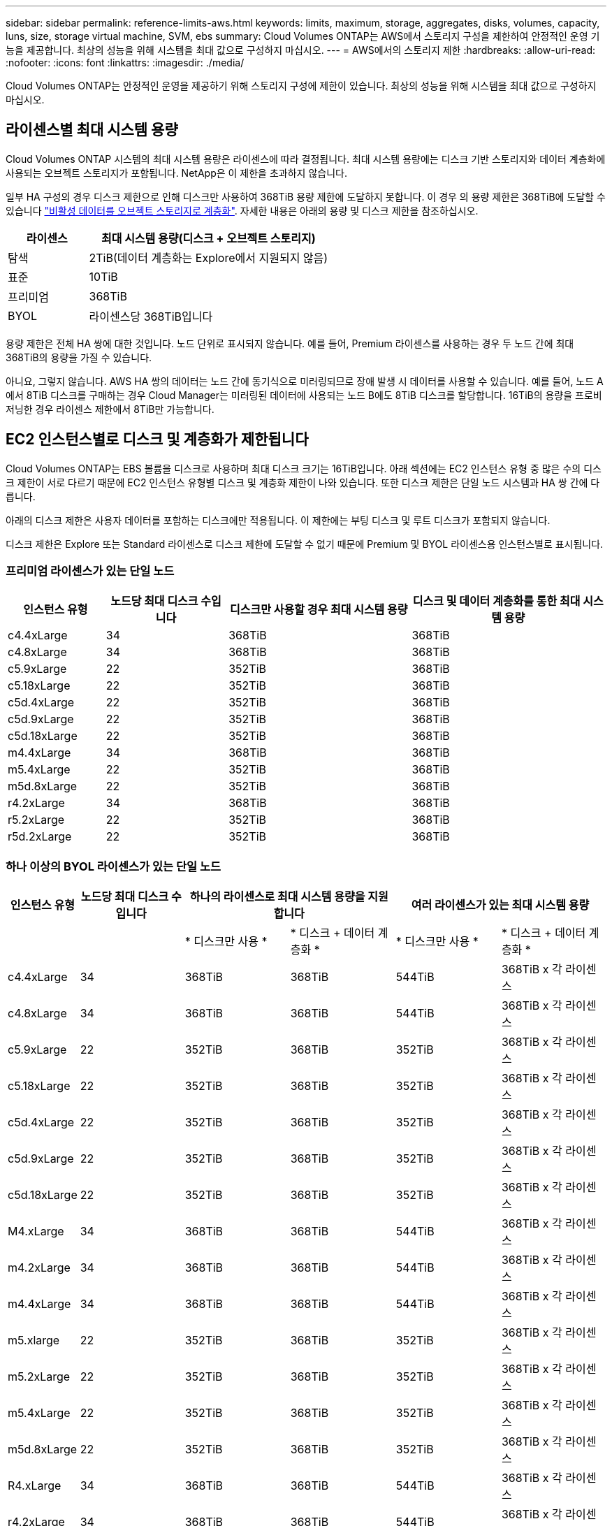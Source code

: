 ---
sidebar: sidebar 
permalink: reference-limits-aws.html 
keywords: limits, maximum, storage, aggregates, disks, volumes, capacity, luns, size, storage virtual machine, SVM, ebs 
summary: Cloud Volumes ONTAP는 AWS에서 스토리지 구성을 제한하여 안정적인 운영 기능을 제공합니다. 최상의 성능을 위해 시스템을 최대 값으로 구성하지 마십시오. 
---
= AWS에서의 스토리지 제한
:hardbreaks:
:allow-uri-read: 
:nofooter: 
:icons: font
:linkattrs: 
:imagesdir: ./media/


[role="lead"]
Cloud Volumes ONTAP는 안정적인 운영을 제공하기 위해 스토리지 구성에 제한이 있습니다. 최상의 성능을 위해 시스템을 최대 값으로 구성하지 마십시오.



== 라이센스별 최대 시스템 용량

Cloud Volumes ONTAP 시스템의 최대 시스템 용량은 라이센스에 따라 결정됩니다. 최대 시스템 용량에는 디스크 기반 스토리지와 데이터 계층화에 사용되는 오브젝트 스토리지가 포함됩니다. NetApp은 이 제한을 초과하지 않습니다.

일부 HA 구성의 경우 디스크 제한으로 인해 디스크만 사용하여 368TiB 용량 제한에 도달하지 못합니다. 이 경우 의 용량 제한은 368TiB에 도달할 수 있습니다 https://docs.netapp.com/us-en/cloud-manager-cloud-volumes-ontap/concept-data-tiering.html["비활성 데이터를 오브젝트 스토리지로 계층화"^]. 자세한 내용은 아래의 용량 및 디스크 제한을 참조하십시오.

[cols="25,75"]
|===
| 라이센스 | 최대 시스템 용량(디스크 + 오브젝트 스토리지) 


| 탐색 | 2TiB(데이터 계층화는 Explore에서 지원되지 않음) 


| 표준 | 10TiB 


| 프리미엄 | 368TiB 


| BYOL | 라이센스당 368TiB입니다 
|===
용량 제한은 전체 HA 쌍에 대한 것입니다. 노드 단위로 표시되지 않습니다. 예를 들어, Premium 라이센스를 사용하는 경우 두 노드 간에 최대 368TiB의 용량을 가질 수 있습니다.

아니요, 그렇지 않습니다. AWS HA 쌍의 데이터는 노드 간에 동기식으로 미러링되므로 장애 발생 시 데이터를 사용할 수 있습니다. 예를 들어, 노드 A에서 8TiB 디스크를 구매하는 경우 Cloud Manager는 미러링된 데이터에 사용되는 노드 B에도 8TiB 디스크를 할당합니다. 16TiB의 용량을 프로비저닝한 경우 라이센스 제한에서 8TiB만 가능합니다.



== EC2 인스턴스별로 디스크 및 계층화가 제한됩니다

Cloud Volumes ONTAP는 EBS 볼륨을 디스크로 사용하며 최대 디스크 크기는 16TiB입니다. 아래 섹션에는 EC2 인스턴스 유형 중 많은 수의 디스크 제한이 서로 다르기 때문에 EC2 인스턴스 유형별 디스크 및 계층화 제한이 나와 있습니다. 또한 디스크 제한은 단일 노드 시스템과 HA 쌍 간에 다릅니다.

아래의 디스크 제한은 사용자 데이터를 포함하는 디스크에만 적용됩니다. 이 제한에는 부팅 디스크 및 루트 디스크가 포함되지 않습니다.

디스크 제한은 Explore 또는 Standard 라이센스로 디스크 제한에 도달할 수 없기 때문에 Premium 및 BYOL 라이센스용 인스턴스별로 표시됩니다.



=== 프리미엄 라이센스가 있는 단일 노드

[cols="16,20,30,32"]
|===
| 인스턴스 유형 | 노드당 최대 디스크 수입니다 | 디스크만 사용할 경우 최대 시스템 용량 | 디스크 및 데이터 계층화를 통한 최대 시스템 용량 


| c4.4xLarge | 34 | 368TiB | 368TiB 


| c4.8xLarge | 34 | 368TiB | 368TiB 


| c5.9xLarge | 22 | 352TiB | 368TiB 


| c5.18xLarge | 22 | 352TiB | 368TiB 


| c5d.4xLarge | 22 | 352TiB | 368TiB 


| c5d.9xLarge | 22 | 352TiB | 368TiB 


| c5d.18xLarge | 22 | 352TiB | 368TiB 


| m4.4xLarge | 34 | 368TiB | 368TiB 


| m5.4xLarge | 22 | 352TiB | 368TiB 


| m5d.8xLarge | 22 | 352TiB | 368TiB 


| r4.2xLarge | 34 | 368TiB | 368TiB 


| r5.2xLarge | 22 | 352TiB | 368TiB 


| r5d.2xLarge | 22 | 352TiB | 368TiB 
|===


=== 하나 이상의 BYOL 라이센스가 있는 단일 노드

[cols="10,18,18,18,18,18"]
|===
| 인스턴스 유형 | 노드당 최대 디스크 수입니다 2+| 하나의 라이센스로 최대 시스템 용량을 지원합니다 2+| 여러 라이센스가 있는 최대 시스템 용량 


2+|  | * 디스크만 사용 * | * 디스크 + 데이터 계층화 * | * 디스크만 사용 * | * 디스크 + 데이터 계층화 * 


| c4.4xLarge | 34 | 368TiB | 368TiB | 544TiB | 368TiB x 각 라이센스 


| c4.8xLarge | 34 | 368TiB | 368TiB | 544TiB | 368TiB x 각 라이센스 


| c5.9xLarge | 22 | 352TiB | 368TiB | 352TiB | 368TiB x 각 라이센스 


| c5.18xLarge | 22 | 352TiB | 368TiB | 352TiB | 368TiB x 각 라이센스 


| c5d.4xLarge | 22 | 352TiB | 368TiB | 352TiB | 368TiB x 각 라이센스 


| c5d.9xLarge | 22 | 352TiB | 368TiB | 352TiB | 368TiB x 각 라이센스 


| c5d.18xLarge | 22 | 352TiB | 368TiB | 352TiB | 368TiB x 각 라이센스 


| M4.xLarge | 34 | 368TiB | 368TiB | 544TiB | 368TiB x 각 라이센스 


| m4.2xLarge | 34 | 368TiB | 368TiB | 544TiB | 368TiB x 각 라이센스 


| m4.4xLarge | 34 | 368TiB | 368TiB | 544TiB | 368TiB x 각 라이센스 


| m5.xlarge | 22 | 352TiB | 368TiB | 352TiB | 368TiB x 각 라이센스 


| m5.2xLarge | 22 | 352TiB | 368TiB | 352TiB | 368TiB x 각 라이센스 


| m5.4xLarge | 22 | 352TiB | 368TiB | 352TiB | 368TiB x 각 라이센스 


| m5d.8xLarge | 22 | 352TiB | 368TiB | 352TiB | 368TiB x 각 라이센스 


| R4.xLarge | 34 | 368TiB | 368TiB | 544TiB | 368TiB x 각 라이센스 


| r4.2xLarge | 34 | 368TiB | 368TiB | 544TiB | 368TiB x 각 라이센스 


| R5.xLarge | 22 | 352TiB | 368TiB | 352TiB | 368TiB x 각 라이센스 


| r5.2xLarge | 22 | 352TiB | 368TiB | 352TiB | 368TiB x 각 라이센스 


| r5d.2xLarge | 22 | 352TiB | 368TiB | 352TiB | 368TiB x 각 라이센스 
|===


=== HA는 Premium 라이센스와 페어링합니다

[cols="16,20,30,32"]
|===
| 인스턴스 유형 | 노드당 최대 디스크 수입니다 | 디스크만 사용할 경우 최대 시스템 용량 | 디스크 및 데이터 계층화를 통한 최대 시스템 용량 


| c4.4xLarge | 31 | 368TiB | 368TiB 


| c4.8xLarge | 31 | 368TiB | 368TiB 


| c5.9xLarge | 19 | 304TiB | 368TiB 


| c5.18xLarge | 19 | 304TiB | 368TiB 


| c5d.4xLarge | 19 | 304TiB | 368TiB 


| c5d.9xLarge | 19 | 304TiB | 368TiB 


| c5d.18xLarge | 19 | 304TiB | 368TiB 


| m4.4xLarge | 31 | 368TiB | 368TiB 


| m5.4xLarge | 19 | 304TiB | 368TiB 


| m5d.8xLarge | 19 | 304TiB | 368TiB 


| r4.2xLarge | 31 | 368TiB | 368TiB 


| r5.2xLarge | 19 | 304TiB | 368TiB 


| r5d.2xLarge | 19 | 304TiB | 368TiB 
|===


=== HA는 하나 이상의 BYOL 라이센스와 페어링합니다

[cols="10,18,18,18,18,18"]
|===
| 인스턴스 유형 | 노드당 최대 디스크 수입니다 2+| 하나의 라이센스로 최대 시스템 용량을 지원합니다 2+| 여러 라이센스가 있는 최대 시스템 용량 


2+|  | * 디스크만 사용 * | * 디스크 + 데이터 계층화 * | * 디스크만 사용 * | * 디스크 + 데이터 계층화 * 


| c4.4xLarge | 31 | 368TiB | 368TiB | 4,96TiB | 368TiB x 각 라이센스 


| c4.8xLarge | 31 | 368TiB | 368TiB | 4,96TiB | 368TiB x 각 라이센스 


| c5.9xLarge | 19 | 304TiB | 368TiB | 304TiB | 368TiB x 각 라이센스 


| c5.18xLarge | 19 | 304TiB | 368TiB | 304TiB | 368TiB x 각 라이센스 


| c5d.4xLarge | 19 | 304TiB | 368TiB | 304TiB | 368TiB x 각 라이센스 


| c5d.9xLarge | 19 | 304TiB | 368TiB | 304TiB | 368TiB x 각 라이센스 


| c5d.18xLarge | 19 | 304TiB | 368TiB | 304TiB | 368TiB x 각 라이센스 


| M4.xLarge | 31 | 368TiB | 368TiB | 4,96TiB | 368TiB x 각 라이센스 


| m4.2xLarge | 31 | 368TiB | 368TiB | 4,96TiB | 368TiB x 각 라이센스 


| m4.4xLarge | 31 | 368TiB | 368TiB | 4,96TiB | 368TiB x 각 라이센스 


| m5.xlarge | 19 | 304TiB | 368TiB | 304TiB | 368TiB x 각 라이센스 


| m5.2xLarge | 19 | 304TiB | 368TiB | 304TiB | 368TiB x 각 라이센스 


| m5.4xLarge | 19 | 304TiB | 368TiB | 304TiB | 368TiB x 각 라이센스 


| m5d.8xLarge | 19 | 304TiB | 368TiB | 304TiB | 368TiB x 각 라이센스 


| R4.xLarge | 31 | 368TiB | 368TiB | 4,96TiB | 368TiB x 각 라이센스 


| r4.2xLarge | 31 | 368TiB | 368TiB | 4,96TiB | 368TiB x 각 라이센스 


| R5.xLarge | 19 | 304TiB | 368TiB | 304TiB | 368TiB x 각 라이센스 


| r5.2xLarge | 19 | 304TiB | 368TiB | 304TiB | 368TiB x 각 라이센스 


| r5d.2xLarge | 19 | 304TiB | 368TiB | 304TiB | 368TiB x 각 라이센스 
|===


== 애그리게이트 제한

Cloud Volumes ONTAP는 AWS 볼륨을 디스크로 사용하고 이를 _aggregate_로 그룹화합니다. Aggregate는 볼륨에 스토리지를 제공합니다.

[cols="2*"]
|===
| 매개 변수 | 제한 


| 최대 애그리게이트 수입니다 | 단일 노드: 디스크 한계 HA 쌍과 동일: 노드 ^1^에서 18 


| 최대 애그리게이트 크기입니다 | 96TiB 물리적 용량^2^ 


| 애그리게이트당 디스크 수 | 1-6^3^ 


| 애그리게이트당 최대 RAID 그룹 수 | 1 
|===
참고:

. HA 2노드에서 두 노드 모두에 18개의 애그리게이트를 생성할 수 없습니다. 그렇게 할 경우 데이터 디스크 제한이 초과되기 때문입니다.
. 애그리게이트 용량 한도는 애그리게이트를 구성하는 디스크를 기준으로 합니다. 이 제한에는 데이터 계층화에 사용되는 오브젝트 스토리지가 포함되지 않습니다.
. Aggregate의 모든 디스크는 동일한 크기여야 합니다.




== 논리적 스토리지 제한입니다

[cols="22,22,56"]
|===
| 논리적 스토리지 | 매개 변수 | 제한 


| * SVM(스토리지 가상 시스템) * | 최대 Cloud Volumes ONTAP 수(HA 쌍 또는 단일 노드) | 재해 복구에 사용되는 1개의 SVM 및 1개의 대상 SVM 소스 SVM이 중단되었을 경우 데이터 액세스를 위해 대상 SVM을 활성화할 수 있습니다. ^1^ 하나의 데이터 서비스 SVM은 전체 Cloud Volumes ONTAP 시스템(HA 쌍 또는 단일 노드)에 걸쳐 있습니다. 


.2+| * 파일 * | 최대 크기 | 16TiB 


| 볼륨당 최대 | 볼륨 크기에 따라 다르며 최대 20억 개까지 가능합니다 


| FlexClone 볼륨 * | 계층적 복제 깊이 ^2^ | 499 


.3+| * FlexVol 볼륨 * | 노드당 최대 | 500입니다 


| 최소 크기 | 20MB 


| 최대 크기 | 100TiB 


| * qtree * | FlexVol 볼륨당 최대 | 4,995 


| Snapshot 복사본 * | FlexVol 볼륨당 최대 | 1,023 
|===
참고:

. Cloud Manager는 SVM 재해 복구에 대한 설정 또는 오케스트레이션 지원을 제공하지 않습니다. 또한, 추가 SVM에서 스토리지 관련 작업을 지원하지 않습니다. SVM 재해 복구에 System Manager 또는 CLI를 사용해야 합니다.
+
** https://library.netapp.com/ecm/ecm_get_file/ECMLP2839856["SVM 재해 복구 준비 Express 가이드"^]
** https://library.netapp.com/ecm/ecm_get_file/ECMLP2839857["SVM 재해 복구 익스프레스 가이드 를 참조하십시오"^]


. 계층적 클론 깊이는 단일 FlexVol 볼륨에서 생성할 수 있는 FlexClone 볼륨의 중첩 계층 구조의 최대 깊이입니다.




== iSCSI 스토리지 제한입니다

[cols="3*"]
|===
| iSCSI 스토리지 | 매개 변수 | 제한 


.4+| LUN * | 노드당 최대 | 1,024 


| 최대 LUN 매핑 수입니다 | 1,024 


| 최대 크기 | 16TiB 


| 볼륨당 최대 | 512 


| Igroup * 을 선택합니다 | 노드당 최대 | 256 


.2+| * 이니시에이터 * | 노드당 최대 | 512 


| igroup당 최대 | 128 


| * iSCSI 세션 * | 노드당 최대 | 1,024 


.2+| LIF * | 포트당 최대 | 32 


| 최대 Per 포트셋 | 32 


| * 포트 세트 * | 노드당 최대 | 256 
|===